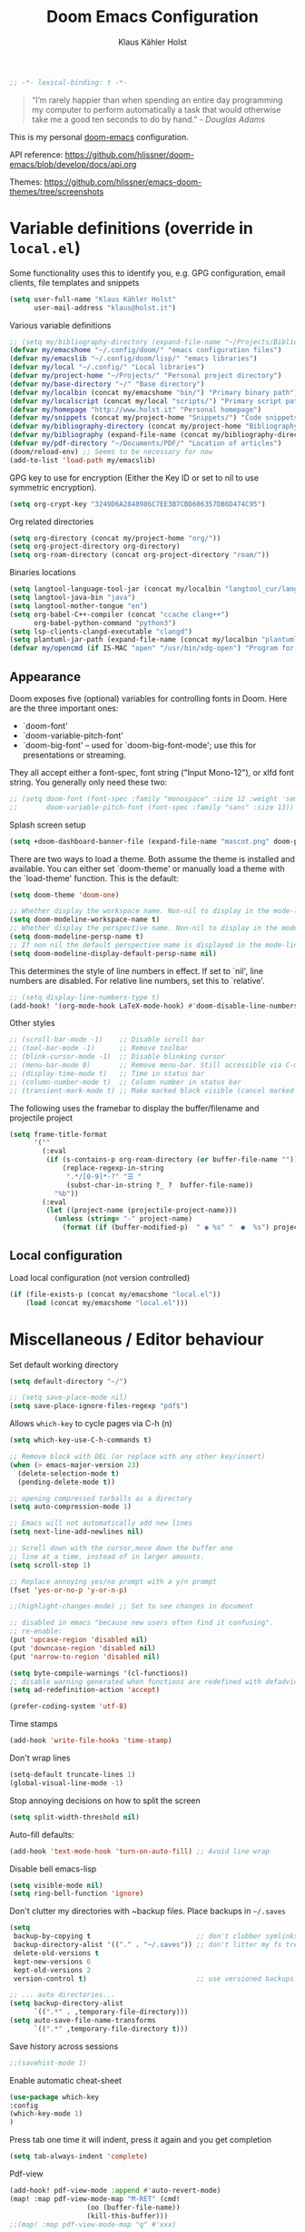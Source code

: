 #+TITLE: Doom Emacs Configuration
#+AUTHOR: Klaus Kähler Holst
#+PROPERTY: header-args :exports code :results silent :tangle yes :comment no
#+STARTUP: overview

#+BEGIN_SRC emacs-lisp
;; -*- lexical-binding: t -*-
#+END_SRC

#+BEGIN_QUOTE
“I’m rarely happier than when spending an entire day programming my
computer to perform automatically a task that would otherwise take me
a good ten seconds to do by hand.” - /Douglas Adams/
#+END_QUOTE

This is my personal [[https://github.com/hlissner/doom-emacs][doom-emacs]] configuration.

API reference:
https://github.com/hlissner/doom-emacs/blob/develop/docs/api.org

Themes:
https://github.com/hlissner/emacs-doom-themes/tree/screenshots

* Variable definitions (override in =local.el=)

Some functionality uses this to identify you, e.g. GPG configuration, email
clients, file templates and snippets
#+BEGIN_SRC emacs-lisp
(setq user-full-name "Klaus Kähler Holst"
      user-mail-address "klaus@holst.it")
#+END_SRC

Various variable definitions
#+BEGIN_SRC emacs-lisp
  ;; (setq my/bibliography-directory (expand-file-name "~/Projects/Bibliography/"))
  (defvar my/emacshome "~/.config/doom/" "emacs configuration files")
  (defvar my/emacslib "~/.config/doom/lisp/" "emacs libraries")
  (defvar my/local "~/.config/" "Local libraries")
  (defvar my/project-home "~/Projects/" "Personal project directory")
  (defvar my/base-directory "~/" "Base directory")
  (defvar my/localbin (concat my/emacshome "bin/") "Primary binary path")
  (defvar my/localscript (concat my/local "scripts/") "Primary script path")
  (defvar my/homepage "http://www.holst.it" "Personal homepage")
  (defvar my/snippets (concat my/project-home "Snippets/") "Code snippets directory")
  (defvar my/bibliography-directory (concat my/project-home "Bibliography/") "Bibliography default path")
  (defvar my/bibliography (expand-file-name (concat my/bibliography-directory "huge.bib")) "Primary bibtex file")
  (defvar my/pdf-directory "~/Documents/PDF/" "Location of articles")
  (doom/reload-env) ;; Seems to be necessary for now
  (add-to-list 'load-path my/emacslib)
#+END_SRC

GPG key to use for encryption (Either the Key ID or set to nil to use symmetric encryption).
#+BEGIN_SRC emacs-lisp
  (setq org-crypt-key "3249D6A2848986C7EE3B7CBD606357DB6D474C95")
#+END_SRC

Org related directories
#+BEGIN_SRC emacs-lisp
  (setq org-directory (concat my/project-home "org/"))
  (setq org-project-directory org-directory)
  (setq org-roam-directory (concat org-project-directory "roam/"))
#+END_SRC

Binaries locations
#+BEGIN_SRC emacs-lisp
(setq langtool-language-tool-jar (concat my/localbin "langtool_cur/languagetool-commandline.jar"))
(setq langtool-java-bin "java")
(setq langtool-mother-tongue "en")
(setq org-babel-C++-compiler (concat "ccache clang++")
      org-babel-python-command "python3")
(setq lsp-clients-clangd-executable "clangd")
(setq plantuml-jar-path (expand-file-name (concat my/localbin "plantuml/plantuml.jar")))
(defvar my/opencmd (if IS-MAC "open" "/usr/bin/xdg-open") "Program for opening files and applications")
#+END_SRC

** Appearance

Doom exposes five (optional) variables for controlling fonts in Doom. Here
are the three important ones:

 + `doom-font'
 + `doom-variable-pitch-font'
 + `doom-big-font' -- used for `doom-big-font-mode'; use this for
   presentations or streaming.

They all accept either a font-spec, font string ("Input Mono-12"), or xlfd
 font string. You generally only need these two:
 #+BEGIN_SRC emacs-lisp
;; (setq doom-font (font-spec :family "monospace" :size 12 :weight 'semi-light)
;;       doom-variable-pitch-font (font-spec :family "sans" :size 13))
 #+END_SRC

Splash screen setup
#+BEGIN_SRC emacs-lisp
(setq +doom-dashboard-banner-file (expand-file-name "mascot.png" doom-private-dir))
#+END_SRC

There are two ways to load a theme. Both assume the theme is installed and
available. You can either set `doom-theme' or manually load a theme with the
`load-theme' function. This is the default:
#+BEGIN_SRC emacs-lisp
(setq doom-theme 'doom-one)
#+END_SRC

#+BEGIN_SRC emacs-lisp
;; Whether display the workspace name. Non-nil to display in the mode-line.
(setq doom-modeline-workspace-name t)
;; Whether display the perspective name. Non-nil to display in the mode-line.
(setq doom-modeline-persp-name t)
;; If non nil the default perspective name is displayed in the mode-line.
(setq doom-modeline-display-default-persp-name nil)
#+END_SRC

This determines the style of line numbers in effect. If set to `nil', line
numbers are disabled. For relative line numbers, set this to `relative'.
#+BEGIN_SRC emacs-lisp
;; (setq display-line-numbers-type t)
(add-hook! '(org-mode-hook LaTeX-mode-hook) #'doom-disable-line-numbers-h)
#+END_SRC

Other styles
#+BEGIN_SRC emacs-lisp :tangle no :eval never
;; (scroll-bar-mode -1)    ;; Disable scroll bar
;; (tool-bar-mode -1)      ;; Remove toolbar
;; (blink-cursor-mode -1)  ;; Disable blinking cursor
;; (menu-bar-mode 0)       ;; Remove menu-bar. Still accessible via C-mouse-3
;; (display-time-mode t)   ;; Time in status bar
;; (column-number-mode t)  ;; Column number in status bar
;; (transient-mark-mode t) ;; Make marked block visible (cancel marked blok with C-g)
#+END_SRC

 The following uses the framebar to display the buffer/filename and projectile project
#+BEGIN_SRC emacs-lisp
(setq frame-title-format
      '(""
        (:eval
         (if (s-contains-p org-roam-directory (or buffer-file-name ""))
             (replace-regexp-in-string
              ".*/[0-9]*-?" "☰ "
              (subst-char-in-string ?_ ?  buffer-file-name))
           "%b"))
        (:eval
         (let ((project-name (projectile-project-name)))
           (unless (string= "-" project-name)
             (format (if (buffer-modified-p)  " ◉ %s" "  ●  %s") project-name))))))
#+END_SRC

** Local configuration
Load local configuration (not version controlled)
#+BEGIN_SRC emacs-lisp
  (if (file-exists-p (concat my/emacshome "local.el"))
      (load (concat my/emacshome "local.el")))
#+END_SRC

* Miscellaneous / Editor behaviour

Set default working directory
#+BEGIN_SRC emacs-lisp
  (setq default-directory "~/")
#+END_SRC

#+BEGIN_SRC emacs-lisp
;; (setq save-place-mode nil)
(setq save-place-ignore-files-regexp "pdf$")
#+END_SRC

Allows =which-key= to cycle pages via C-h (n)
#+BEGIN_SRC emacs-lisp
(setq which-key-use-C-h-commands t)
#+END_SRC

#+BEGIN_SRC emacs-lisp
  ;; Remove block with DEL (or replace with any other key/insert)
  (when (> emacs-major-version 23)
    (delete-selection-mode t)
    (pending-delete-mode t))

  ;; opening compressed tarballs as a directory
  (setq auto-compression-mode 1)

  ;; Emacs will not automatically add new lines
  (setq next-line-add-newlines nil)

  ;; Scroll down with the cursor,move down the buffer one
  ;; line at a time, instead of in larger amounts.
  (setq scroll-step 1)

  ;; Replace annoying yes/no prompt with a y/n prompt
  (fset 'yes-or-no-p 'y-or-n-p)

  ;;(highlight-changes-mode) ;; Set to see changes in document

  ;; disabled in emacs "because new users often find it confusing".
  ;; re-enable:
  (put 'upcase-region 'disabled nil)
  (put 'downcase-region 'disabled nil)
  (put 'narrow-to-region 'disabled nil)

  (setq byte-compile-warnings '(cl-functions))
  ;; disable warning generated when functions are redefined with defadvice
  (setq ad-redefinition-action 'accept)

  (prefer-coding-system 'utf-8)
#+END_SRC

Time stamps
#+BEGIN_SRC emacs-lisp
(add-hook 'write-file-hooks 'time-stamp)
#+END_SRC

Don't wrap lines
#+BEGIN_SRC emacs-lisp
(setq-default truncate-lines 1)
(global-visual-line-mode -1)
#+END_SRC

Stop annoying decisions on how to split the screen
#+BEGIN_SRC emacs-lisp
(setq split-width-threshold nil)
#+END_SRC

Auto-fill defaults:
#+BEGIN_SRC emacs-lisp
(add-hook 'text-mode-hook 'turn-on-auto-fill) ;; Avoid line wrap
#+END_SRC

Disable bell emacs-lisp
#+BEGIN_SRC emacs-lisp
(setq visible-mode nil)
(setq ring-bell-function 'ignore)
#+END_SRC

Don't clutter my directories with ~backup files. Place backups in =~/.saves=
#+BEGIN_SRC emacs-lisp
  (setq
   backup-by-copying t                          ;; don't clobber symlinks
   backup-directory-alist '(("." . "~/.saves")) ;; don't litter my fs tree
   delete-old-versions t
   kept-new-versions 6
   kept-old-versions 2
   version-control t)                           ;; use versioned backups

  ;; ... auto directories...
  (setq backup-directory-alist
	    `((".*" . ,temporary-file-directory)))
  (setq auto-save-file-name-transforms
	    `((".*" ,temporary-file-directory t)))

#+END_SRC

Save history across sessions
#+BEGIN_SRC emacs-lisp
;;(savehist-mode 1)
#+END_SRC

Enable automatic cheat-sheet
#+BEGIN_SRC emacs-lisp
(use-package which-key
:config
(which-key-mode 1)
)
#+END_SRC

Press tab one time it will indent, press it again and you get completion
#+BEGIN_SRC emacs-lisp
(setq tab-always-indent 'complete)
#+END_SRC

Pdf-view
#+BEGIN_SRC emacs-lisp
  (add-hook! pdf-view-mode :append #'auto-revert-mode)
  (map! :map pdf-view-mode-map "M-RET" (cmd!
				     (oo (buffer-file-name))
				     (kill-this-buffer)))
  ;;(map! :map pdf-view-mode-map "q" #'xxx)
#+END_SRC

Encryption
#+BEGIN_SRC emacs-lisp :tangle yes
  (setq gnutls-min-prime-bits 1024)

  ;;Setup for transparent, automatic encryption and decryption:
  (use-package epa-file
    :config
    (setq epa-file-name-regexp "\\.\\(gpg\\|asc\\)$"
          epa-armor t)
    ;;  (epa-file-name-regexp-update)
    ;; (epa-file-enable) ;; Already enabled
  )
#+END_SRC

* Functions

Bury *scratch* buffer instead of kill it
#+BEGIN_SRC emacs-lisp
(defadvice kill-buffer (around kill-buffer-around-advice activate)
  (let ((buffer-to-kill (ad-get-arg 0)))
    (if (equal buffer-to-kill "*scratch*")
        (bury-buffer)
      ad-do-it)))
#+END_SRC

Close buffers easily
#+BEGIN_SRC emacs-lisp
(defun close-all-buffers ()
  (interactive)
  (mapc 'kill-buffer (buffer-list)))

(defun close-other-buffers ()
    "Kill all other buffers."
    (interactive)
    (mapc 'kill-buffer
          (delq (current-buffer)
                (remove-if-not 'buffer-file-name (buffer-list)))))


#+END_SRC

  #+BEGIN_SRC emacs-lisp
    (defun system-type-is-darwin ()
    (interactive)
    "Return true if system is darwin-based (Mac OS X)"
    (string-equal system-type "darwin")
    )
  #+END_SRC

  #+BEGIN_SRC emacs-lisp
  (defun my/unicode ()
    "Display buffer with unicode characters"
    (interactive)
    ;;(require 'xub-mode nil t)
    (let* ((buf (concat my/emacslib "unicode.txt")))
      (find-file buf)
      (local-set-key (kbd "q") (lambda () (interactive) (kill-buffer buf)))
      (read-only-mode 1)))
  (defalias 'unicode 'my/unicode)
  #+END_SRC

#+BEGIN_SRC emacs-lisp
(defun my/find-nonascii()
  "Find unicode character"
  (interactive)
  (consult-line "[[:nonascii:]]."))
(defalias 'my/find-unicode 'my/find-nonascii)
#+END_SRC


,#+BEGIN_SRC emacs-lisp
;; Define a search for duplicate wordskey
;; Handy for for spotting errors like this this!
(defun my/search-duplicates ()
  "Search for two duplicate words in buffer."
  (interactive)
  (search-forward-regexp "\\(\\b\\w+\\b\\)[ \t\n]+\\b\\1\\b"))
(defalias 'search-duplicates 'my/search-duplicates)


(defun my/get-string-from-file (filePath)
  "Return filePath's file content."
  (interactive)
  (with-temp-buffer
    (insert-file-contents filePath)
    (buffer-string)))
#+END_SRC

#+BEGIN_SRC emacs-lisp
  (defun my/swap-buffers-in-windows ()
    "Put the buffer from the selected window in next window, and vice versa"
    (interactive)
    (let* ((this (selected-window))
       (other (next-window))
       (this-buffer (window-buffer this))
       (other-buffer (window-buffer other)))
      (set-window-buffer other this-buffer)
      (set-window-buffer this other-buffer)
      )
    )

#+END_SRC

#+BEGIN_SRC emacs-lisp
(defun my/transpose-buffers (arg)
  "Transpose the buffers shown in two windows."
  ((interactive) "p")
  (let ((selector (if (>= arg 0) 'next-window 'previous-window)))
    (while (/= arg 0)
      (let ((this-win (window-buffer))
            (next-win (window-buffer (funcall selector))))
        (set-window-buffer (selected-window) next-win)
        (set-window-buffer (funcall selector) this-win)
        (select-window (funcall selector)))
      (setq arg (if (plusp arg) (1- arg) (1+ arg))))))
#+END_SRC

Sort region
#+BEGIN_SRC emacs-lisp
(defun my/sort-region (&optional reverse separator)
  "Sort region of comma-separated sentences."
  (interactive "P")
  (let ((separator (or separator ","))
	(sort-fold-case nil))
    (narrow-to-region (region-beginning) (region-end))
    (goto-char (point-min))
    (while (re-search-forward (concat "[ \t\n]*" separator "[ \t\n]*") nil t)
      (replace-match "\n"))
    (sort-lines reverse (point-min) (point-max))
    (goto-char (point-min))
    (while (re-search-forward "\n" nil t)
      (replace-match ", "))
    (widen)))
#+END_SRC

#+BEGIN_SRC emacs-lisp
(defun my/sort-words (reverse beg end)
  "Sort words in region alphabetically, in REVERSE if negative.
    Prefixed with negative \\[universal-argument], sorts in reverse.
    The variable `sort-fold-case' determines whether alphabetic case
    affects the sort order.
    See `sort-regexp-fields'."
  (interactive "*P\nr")
  (sort-regexp-fields reverse "\\w+" "\\&" beg end))
#+END_SRC

Small routine for "context" commands
#+BEGIN_SRC emacs-lisp
  (defun pointInRegExp (startRE endRE)
    "returns t if the current point is within a block represented
  by the reg exp pairing of startRE and endRE"
    (interactive)
    (let ((p (point)))
      (save-excursion
	(and (re-search-backward startRE nil t) (re-search-forward endRE nil t)
	     (>= (point) p)))))
#+END_SRC

This function lets you insert not only the first element of the
`kill-ring' but cycles through it when called repeatedly (taken from
Thomas Gerds)
#+BEGIN_SRC emacs-lisp
  (defun yank-or-pop (arg)
   (interactive "*p")
    (if (eq last-command 'yank)
        (yank-pop arg)
      (yank arg))
    nil)
#+END_SRC


#+BEGIN_SRC emacs-lisp
(defun python-shell-send-dwim (&optional arg)
  "Sends from python-mode buffer to a python shell, intelligently."
  (interactive "P")
  (if arg
      (python-shell-send-buffer)
    (progn
      (if (not (region-active-p))
          (progn
            (beginning-of-line 1)
            (if (looking-at python-nav-beginning-of-defun-regexp)
                (python-mark-defun)
              (mark-paragraph))))
      (let ((beg (region-beginning)) (end (region-end)))
        (python-shell-send-region beg end)
        (deactivate-mark)
        (goto-char end)))))
#+END_SRC


** Printer

#+BEGIN_SRC emacs-lisp
(defun my/htmlize-with-line-numbers ()
  (interactive)
  (let ((n 1)
	(tmp-file (concat (make-temp-file (buffer-name)) ".html")))
    (save-window-excursion
      (save-excursion
	(goto-char (point-min))
	(while (not (eobp))
	  (htmlize-make-tmp-overlay (point) (point) `(before-string ,(format "%4d " n)))
	  (setq n (1+ n))
	  (forward-line 1)))
      (switch-to-buffer (htmlize-buffer))
      (write-file tmp-file)
      (kill-this-buffer)
      (my/open-in-external-app tmp-file)
      ))
  )

(defun my/htmlize ()
  (interactive)
  (let ((tmp-file (concat (make-temp-file (buffer-name)) ".html")))
    (save-window-excursion
      (save-excursion
       	(goto-char (point-min))
	(while (not (eobp))
       	  (forward-line 1)))
      (switch-to-buffer (htmlize-buffer))
      (write-file tmp-file)
      (kill-this-buffer)
      (my/open-in-external-app tmp-file)
      ))
  )
(defalias 'printer 'my/htmlize-with-line-numbers)
(defalias 'html-print-buffer 'my/htmlize)
(defalias 'printer0 'my/htmlize)

(defun my/pdf-print-buffer ()
  "convert current buffer to a PDF file with faces."
  (interactive)
  (let* ((file-name (concat "/tmp/" (buffer-name)))
         (ps-file-name (concat file-name ".ps"))
         (pdf-file-name (concat file-name ".pdf")))
    (save-excursion
      (save-restriction
        (progn
          (ps-print-buffer-with-faces ps-file-name)
          (shell-command (concat "ps2pdf " ps-file-name " " pdf-file-name))
          (shell-command (concat my/opencmd " " pdf-file-name)))))))
(defalias 'pdf-print-buffer 'my/pdf-print-buffer)
#+END_SRC

* Spelling and grammar

Spell-checking settings
#+begin_src emacs-lisp
    ;; skip regions that match regex (org-stuff):
    (add-to-list 'ispell-skip-region-alist '(":\\(PROPERTIES\\|LOGBOOK\\):" . ":END:"))
    (add-to-list 'ispell-skip-region-alist '("#\\+BEGIN_SRC" . "#\\+END_SRC"))
    (add-to-list 'ispell-skip-region-alist '("#\\+BEGIN_EXAMPLE" . "#\\+END_EXAMPLE"))
#+end_src

Google translate
  #+BEGIN_SRC emacs-lisp
(use-package! google-translate
  :bind
  ("C-c C-x t" . (lambda () (interactive) (google-translate-smooth-translate) (enlarge-window 15)))
  :init
    (setq google-translate-translation-directions-alist
	'(("da" . "en") ("en" . "da") ("en" . "en")))
  (require 'google-translate-smooth-ui)
  (defun google-translate--search-tkk () "Search TKK." (list 430675 2721866130))
  :config
  (setq google-translate-enable-ido-completion t)
  (setq google-translate-show-phonetic t)
  (defun google-translate--search-tkk () "Search TKK." (list 430675 2721866130))
  (setq google-translate-backend-method 'curl))
#+end_src

Language tool (grammar checking)
#+BEGIN_SRC emacs-lisp
(after! langtool
;; rules: https://www.languagetool.org/languages/
(setq langtool-disabled-rules '("WHITESPACE_RULE"
				"EN_UNPAIRED_BRACKETS"
				"COMMA_PARENTHESIS_WHITESPACE"
				"EN_QUOTES"))
(map! "C-x 4 w" #'langtool-check ;; To check current buffer and show warnings.
	    "C-x 4 W" #'langtool-check-done ;; To finish checking. All marker is removed.
	    "C-x 4 l" #'langtool-switch-default-language
	    "C-x 4 4" #'langtool-show-message-at-point ;; Goto warning point
	    "C-x 4 c" #'langtool-correct-buffer ;; To correct marker follow LanguageTool suggestions.
	    "C-x 4 5" #'langtool-goto-next-error ;; To correct marker follow LanguageTool
))
#+END_SRC


Seems to slow down, so disabling for now
#+BEGIN_SRC emacs-lisp
;; (with-eval-after-load 'flycheck
  ;; (flycheck-grammarly-setup))
#+END_SRC

* Development

LSP and DAP debugger:
https://emacs-lsp.github.io/dap-mode/page/configuration/
https://emacs-lsp.github.io/lsp-mode/tutorials/CPP-guide/
https://emacs-lsp.github.io/lsp-mode/page/lsp-r/

#+BEGIN_SRC emacs-lisp
(setq lsp-auto-guess-root t ) ;; Get root of projetct from projectile (i.e., .git location)
(setq lsp-prefer-flymake nil) ;; use flycheck
(setq lsp-pyright-auto-import-completions nil
      lsp-pyright-multi-root nil ;; way too slow
      lsp-pyright-typechecking-mode "off")

(setq dap-lldb-debug-program '("/opt/homebrew/opt/llvm/bin/lldb-vscode"))
;;(setq dap-lldb-debug-program '("lldb"))


(defun dap-clean(&optional arg)
  (interactive)
  (kill-matching-buffers ".*LLDB::" nil t)
  (kill-matching-buffers ".*GDB::" nil t)
  (kill-matching-buffers ".*dap-ui" nil t)
  (ignore-error (dap-disconnect)))
;;(after! hydra-mode  (advice-add '... :filter-return #'dap-clean))
#+END_SRC


Code linters
#+BEGIN_SRC emacs-lisp
(after! flycheck
  (require 'flycheck-google-cpplint)
  (setq flycheck-c/c++-googlelint-executable "cpplint"
        flycheck-c/c++-cppcheck-executable "cppcheck"
        flycheck-python-pylint-executable "pylint"
        flycheck-r-lintr-executable "R"
        flycheck-pylintrc "~/.pylintrc"
        flycheck-cppcheck-standards '("c++11"))
  (flycheck-add-next-checker 'c/c++-cppcheck '(warning . c/c++-googlelint)))

(setq lsp-clients-clangd-args
          '("-j=2"
            "--background-index"
            "--clang-tidy"
            "--completion-style=bundled"
            "--pch-storage=memory"
            "--header-insertion=never"
            "--header-insertion-decorators=0"))

(add-hook! 'lsp-after-initialize-hook
  (run-hooks (intern (format "%s-lsp-hook" major-mode))))

(defun my-c++-linter-setup ()
  (flycheck-add-next-checker 'lsp 'c/c++-googlelint))
(add-hook 'c++-mode-lsp-hook #'my-c++-linter-setup)

(defun my-python-linter-setup ()
  (flycheck-add-next-checker 'lsp 'python-pylint))
(add-hook 'python-mode-lsp-hook #'my-python-linter-setup)

;;(defun my-r-linter-setup ()
;;   (flycheck-add-next-checker 'lsp 'r-lintr))
;;(add-hook 'R-mode-lsp-hook #'my-r-linter-setup)

;; (use-package! flycheck-clang-analyzer
;;   :init
;;   (require 'flycheck-clang-analyzer)
;;   (flycheck-clang-analyzer-setup))
#+END_SRC
** magit - version control

#+BEGIN_SRC emacs-lisp
(after! magit
(magit-add-section-hook
   'magit-status-sections-hook
   'magit-insert-tracked-files
   nil
   'append))
#+END_SRC

** python

 This module has no hard prerequisites, but a few soft ones:

+ For this module's supported test runners:
  + ~pip install pytest~
  + ~pip install nose~
+ The ~:editor format~ module uses [[https://github.com/psf/black][Black]] for python files :: ~pip install black~
+ ~pyimport~ requires Python's module ~pyflakes~ :: ~pip install pyflakes~
+ ~py-isort~ requires [[https://github.com/timothycrosley/isort][isort]] to be installed :: ~pip install isort~
+ Python virtual environments install instructions at:
  + [[https://github.com/pyenv/pyenv][pyenv]]
  + [[https://conda.io/en/latest/][Conda]]
  + [[https://python-poetry.org/][Poetry]]
  + [[https://pipenv.readthedocs.io/en/latest/][pipenv]]
+ ~cython~ requires [[https://cython.org/][Cython]]

Language Server Protocol Support.
For LSP support the =:tools lsp= module must be enabled, along with this
module's =+lsp= flag. By default, it supports =mspyls= and =pyls=, in that
order. With the =+pyright= flag, it will try Pyright first.

Each of these servers must be installed on your system via your OS package
manager or manually:

+ [[https://pypi.org/project/python-language-server/][*pyls*]] can be installed with ~pip install python-language-server[all]~.
+ *mspyls* can be installed by typing =M-x lsp-install-server RET mspyls=.
+ *pyright* can be installed with ~pip install pyright~ or ~npm i -g pyright~.

  #+BEGIN_SRC emacs-lisp
    (setq pyvenv-default-virtual-env-name "dev"
          pyvenv-virtual-env-name ".virtualenvs"
          pyvenv-show-active-python-in-modeline t)
  #+END_SRC




** Rmarkdown

#+BEGIN_SRC emacs-lisp
 (add-hook 'markdown-mode-hook
   (lambda ()
     (texfrag-mode)
     (cdlatex-mode))
     )
#+END_SRC

* Embedded development

Processing
#+BEGIN_SRC emacs-lisp
;; (use-package! processing-mode
;;   :init
;;   (setq processing-location "/opt/processing/processing-java"
;; 	;;processing-application-dir "/path/to/processing-application-dir"
;; 	;;processing-sketchbook-dir "/path/to/processing-sketchbook-dir"
;; 	)
;;   :commands (processing-mode)
;;   :mode ("\\.pde\\'" . processing-mode))
#+END_SRC

Arduino
#+BEGIN_SRC emacs-lisp
(use-package arduino-mode
 :commands (arduino-mode)
 :mode ("\\.ino\\'" . arduino-mode))
#+END_SRC
	("C-c C-c" . platformio-monitor)
	("C-c C-r" . platformio-reupload)))
#+END_SRC

* Shell / dired

#+BEGIN_SRC emacs-lisp
(ansi-color-for-comint-mode-on)
(setq ansi-color-for-comint-mode 'filter)
(setq comint-scroll-to-bottom-on-input t)
(setq comint-scroll-to-bottom-on-output t)
(setq comint-move-point-for-output t)
(add-hook 'comint-output-filter-functions 'comint-truncate-buffer)
#+END_SRC

#+BEGIN_SRC emacs-lisp
;; Use dired instead of deer (simple ranger mode)
(setq ranger-override-dired-mode nil)

(setq dired-dwim-target t) ;; midnight commander style. Nice copy,move with two dired buffers open in same frame
(setq dired-omit-files "^\\.[^.]\\|$Rhistory\\|$RData\\|__pycache__")

(use-package! dired+
  :config
  (setq font-lock-maximum-decoration (quote ((dired-mode . 1) (t . t))))
  (diredp-toggle-find-file-reuse-dir 1))

(use-package! dired-narrow
  :after dired
  :bind (:map dired-mode-map
	 ("/" . dired-narrow)))


(defun dired-open-file (&optional file)
  "In dired, open the file named on this line."
  (interactive)
  (let* ((file (or file (dired-get-filename nil t))))
    (message "Opening %s..." file)
    (call-process my/opencmd nil 0 nil file)
    (message "Opening %s done" file)))

(after! dired
  (if IS-MAC
      (progn
 	(setq insert-directory-program "gls" dired-use-ls-dired t)))
  (setq list-directory-verbose-switches "-lgGh --group-directories-first")
  ;;(setq list-directory-brief-switches "-CF")
  (setq dired-listing-switches "-algGh --group-directories-first") ;; | awk '{print $3, $4, $5, $6, $7}'")
  ;; g: don't list owner (but like l), G: no-group, h: human-readable, a: hidden, X: sort alphabetically by entry extension
  (setq dired-dwim-target t) ;; midnight commander style. Nice copy,move with two dired buffers open in same frame
  (setq dired-omit-files "^\\.[^.]\\|$Rhistory\\|$RData\\|__pycache__")
  (require 'dired-x)
  (add-hook 'dired-mode-hook (lambda ()
			       (dired-hide-details-mode 0)
			       (setq dired-omit-mode t)
			       (local-set-key [(meta return)] 'dired-open-file))))


(defun my/dired-do-command (command)
  "Run COMMAND on marked files. Any files not already open will be opened.
    After this command has been run, any buffers it's modified will remain
    open and unsaved."
  (interactive "CRun on marked files M-x ")
  (save-window-excursion
    (mapc (lambda (filename)
	    (find-file filename)
	    (call-interactively command))
	  (dired-get-marked-files))))


(defun my/open-in-external-app (&optional file)
  "Open the current file or dired marked files in external app.
    Works in Microsoft Windows, Mac OS X, Linux."
  (interactive)
  (let ( doIt
	 (myFileList
	  (cond
	   ((string-equal major-mode "dired-mode") (dired-get-marked-files))
	   (file (list file))
	   (t (list (buffer-file-name))) ) ) )

    (setq doIt (if (<= (length myFileList) 5)
		   t
		 (y-or-n-p "Open more than 5 files?") ) )
    (when doIt
      (cond
       ((string-equal system-type "windows-nt")
	(mapc (lambda (fPath) (w32-shell-execute my/opencmd (replace-regexp-in-string "/" "\\" fPath t t)) ) myFileList)
	)
       ((string-equal system-type "darwin")
	(mapc (lambda (fPath) (let ((process-connection-type nil)) (start-process "" nil my/opencmd fPath)) )  myFileList) )
       ((string-equal system-type "gnu/linux")
	(mapc (lambda (fPath) (let ((process-connection-type nil)) (start-process "" nil my/opencmd fPath)) ) myFileList) ) ) ) ) )


(defun oo (&optional file)
  "Open file"
  (interactive)
  (let* (
	 (file (expand-file-name (or file (read-file-name "File: ")))))
    (my/open-in-external-app file)
    ))

#+END_SRC

* LaTeX
  #+BEGIN_SRC emacs-lisp
    (setq TeX-source-correlate-start-server t
	  TeX-shell "/bin/bash"
	  TeX-file-extensions '("Snw" "Rnw" "nw" "tex" "sty" "cls" "ltx" "texi" "texinfo")
	  TeX-auto-local "tmp/auto"
	  TeX-auto-save t
	  TeX-parse-self t
	  TeX-save-query nil
	  ;; Make emacs aware of multi-file projects
	  TeX-master nil ; Query for master file.
	  TeX-master-file-ask nil ; Query for master file.
	  ;; TeX-PDF-mode t
	  )
    (make-variable-buffer-local 'TeX-master) ;; I think this is need because the variable is not buffer local until Auctex is active

  #+END_SRC

#+BEGIN_SRC emacs-lisp
(use-package! bibtex
  :after (reftex)
  :mode ("\\.bib" . bibtex-mode)
  :init
  (progn
    (setq bibtex-align-at-equal-sign t)
    (add-hook 'bibtex-mode-hook (lambda () (set-fill-column 120)))))

  (setq helm-bib-pdf-file "pdf"
        bibtex-completion-pdf-field "File"
	bibtex-completion-library-path `(,my/pdf-directory) ;;'("~/Documents/PDF" "~/Projects/Publications")
;;	bibtex-completion-bibliography `(,my/bibliography "huge.bib")
        bibtex-completion-bibliography my/bibliography
        bibtex-completion-additional-search-fields '(keywords))


(use-package! citar
  :init
  ;;(citar-bibliography '("~//references.bib"))
  (setq citar-bibliography `(,my/bibliography)
        citar-library-paths `(,my/pdf-directory)
        citar-notes-paths `(,(concat org-directory "citar/"))
        citar-org-roam-note-title-template "${author} (${year}) - ${title}")
  :hook
  (LaTeX-mode . citar-capf-setup)
  (org-mode . citar-capf-setup))

(use-package! citar-embark
  :after citar embark
  :no-require
  :config (citar-embark-mode))
;; (use-package! citar-org-roam
;;   :config
;;   :after (citar org-roam)
;;   :config (citar-org-roam-mode))

;;(after! helm-bibtex (advice-add 'bibtex-completion-candidates :filter-return 'reverse))
(add-hook! '(LaTeX-mode-hook) #'writegood-mode)

(use-package! reftex
  :after (auctex)
    :commands turn-on-reftex
    :config
    (setq reftex-file-extensions
          '(("Snw" "Rnw" "nw" "tex" ".tex" ".ltx") ("bib" ".bib")))
    (setq reftex-try-all-extensions t)
    (setq reftex-plug-into-AUCTeX t)
    (setq reftex-default-bibliography `(,my/bibliography))
    (setq reftex-texpath-environment-variables
          `(,(concat ".:" my/bibliography-directory)))
    (add-hook 'LaTeX-mode-hook 'turn-on-reftex)   ; with AUCTeX LaTeX mode
    (add-hook 'latex-mode-hook 'turn-on-reftex)   ; with Emacs latex mode
    )
#+END_SRC

* Completion

  #+BEGIN_SRC emacs-lisp
(setq abbrev-mode nil) ;; We want to activate ourself: M-e
;;(read-abbrev-file "~/.abbrev_defs")
(setq abbrev-file-name (concat my/emacshome "abbrev_defs"))
(setq save-abbrevs t)

(setq yas-triggers-in-field t) ;; allow expansion inside active snippet
(setq yas-wrap-around-region t)
(if (or (not (boundp 'warning-suppress-types)) (not warning-suppress-types))
    (setq warning-suppress-types '(yasnippet backquote-change))
  (add-to-list 'warning-suppress-types '(yasnippet backquote-change)))

  #+END_SRC

  Helm
  #+BEGIN_SRC emacs-lisp
;; Show results in a child-frame
;; (setq helm-display-function 'helm-display-buffer-in-own-frame
;;       helm-display-buffer-reuse-frame t
;;       helm-display-buffer-width 120
;;       helm-display-buffer-height 30
;;       helm-use-undecorated-frame-option t
;;      helm-use-undecorated-frame-option nil
;;)
;;(use-package! helm-c-yasnippet
;;  :after helm yasnippet)
;;(use-package! helm-flycheck
;;  :after helm flycheck)
(setq helm-recentf-fuzzy-match t
      helm-buffers-fuzzy-matching t
      helm-locate-fuzzy-match t
      helm-M-x-fuzzy-match t
      helm-semantic-fuzzy-match t
      helm-imenu-fuzzy-match t
      helm-apropos-fuzzy-match t
      helm-lisp-fuzzy-completion t
      helm-candidate-number-limit 500
      helm-idle-delay 0.1
      helm-input-idle-delay 0.1)
#+END_SRC

** Copilot

#+BEGIN_SRC emacs-lisp
;; accept completion from copilot and fallback to company
;;(use-package! copilot
;;  :hook (prog-mode . copilot-mode)
;;  :bind (:map copilot-completion-map
;;              ("<tab>" . 'copilot-accept-completion)
;;              ("TAB" . 'copilot-accept-completion)
;;              ("C-TAB" . 'copilot-accept-completion-by-word)
;;              ("C-<tab>" . 'copilot-accept-completion-by-word)))

;; (after! (evil copilot)
;;   ;; Define the custom function that either accepts the completion or does the default behavior
;;   (defun my/copilot-tab-or-default ()
;;     (interactive)
;;     (if (and (bound-and-true-p copilot-mode)
;;              ;; Add any other conditions to check for active copilot suggestions if necessary
;;              )
;;         (copilot-accept-completion)
;;       (evil-insert 1))) ; Default action to insert a tab. Adjust as needed.

;;   ;; Bind the custom function to <tab> in Evil's insert state
  ;; (evil-define-key 'insert 'global (kbd "<tab>") 'my/copilot-tab-or-default))
#+END_SRC


* Doom specific

#+BEGIN_SRC emacs-lisp
(set-popup-rule! "^\\*" :side 'bottom :height 0.5)
#+END_SRC

* ESS

Note that lintr and languageserver needs to be installed in R for this
to work (https://emacs-lsp.github.io/lsp-mode/page/lsp-r/ )
#+BEGIN_SRC R :eval never :tangle no
install.packages(“languageserver”)
#+END_SRC

#+begin_src emacs-lisp
;;(setq flycheck-disabled-checkers '(r-lintr))
;; (setq ess-use-flymake nil)
(setq ess-eval-visibly-p nil)
(setq ess-r--no-company-meta t)

(defun my/r-lsp ()
  "Dispatch lsp/eglot in actual R files (but not poly-mode blocks)"
  (interactive)
  (let* ((buf (buffer-file-name)))
    (if buf
        (pcase (downcase (file-name-extension buf))
          ("R" (progn
                 (lsp!)))
          ("r" (progn
                 (lsp!)))
          ;; other file extensions?
          ))
    )
  )

(after! ess
  ;; (when (modulep! +lsp)
(add-hook 'ess-r-mode-local-vars-hook #'my/r-lsp 'append)
)
;; )
#+END_SRC

#+BEGIN_SRC emacs-lisp
(setq ess-ask-for-ess-directory nil)
(setq ess-local-process-name "R")
(setq-default ess-language "R")

(defun my/current-line-empty-p ()
  (interactive)
  (save-excursion
    (beginning-of-line)
    (looking-at-p "[[:blank:]]*$")))

(defun my/mark-paragraph ()
  (interactive)
  (mark-paragraph)
  (if (my/current-line-empty-p)
      (forward-line)))

(defun my/ess-tab ()
  (interactive)
  (when (not (use-region-p))
    (mark-paragraph)
    )
  (eglot-format (region-beginning) (region-end))
  )

  ;; (save-excursion
  ;;   (indent-according-to-mode)
  ;;   (let ((beg (beginning-of-line)) (end (end-of-line)))
  ;;     (eglot-format beg end)
    ;; )))

;; remove the single-# indentation
(defun my-ess-settings ()
  (local-unset-key (kbd "TAB"))
  (local-set-key (kbd "C-<tab>") 'my/ess-tab)
  )
(setq ess-indent-with-fancy-comments nil)
(add-hook 'ess-mode-hook #'my-ess-settings)

(setq timeout-ms 1) ;; still necessary to avoid slow evaluation?
(setq polymode-lsp-integration nil) ;; Creates problems with poly-R
 ;; Code check via lintr
;; (setq flycheck-lintr-linters
	;; "default_linters[-which(names(default_linters)%in%c('absolute_paths_linter','commas_linter','infix_spaces_linter','spaces_left_parentheses_linter','no_tab_linter'))]")
(after! flycheck
  (setq flycheck-idle-change-delay .5))
(set-company-backend! 'inferior-ess-r-mode
    '(company-R-args company-R-objects company-dabbrev-code company-R-library :separate))

(defun ess-tooltip-show-at-point (text xo yo)
  (with-no-warnings
    (popup-tip text)))

(defun my/ess-eval ()
  (interactive)
  (let* ((buffst))
    (if (string-equal ess-language "SAS")
	(progn
	  (if (and transient-mark-mode mark-active)
	      (setq buffst (buffer-substring-no-properties (region-beginning) (region-end)))
	    (setq buffst (buffer-substring-no-properties (beginning-of-line) (end-of-line))))
	  (save-window-excursion
	    (switch-to-buffer "*iESS[SAS]*")
	    (goto-char (point-max))
	    (comint-send-input)
	    (goto-char (point-max))
	    (insert buffst)
	    (comint-send-input)
	    ))
      (progn
	(if (and transient-mark-mode mark-active)
	    (call-interactively 'ess-eval-region)
	  (call-interactively 'ess-eval-line-and-step))
	))))

(defun my/ess-edit-reload()
  (interactive)
  (ess-eval-linewise "reload()"))
(map! :leader "c l" #'my/ess-edit-reload)

(defun ess-eval-and-go ()
  (interactive)
  (if (region-active-p)
      (let* ((start (region-beginning))
	     (end (region-end))
		      (visibly (< (length (buffer-substring-no-properties start end)) 300)))
	(ess-eval-region-and-go start end visibly))
    (ess-eval-line-and-step)))

(defun my/ess-edit-dev-off()
  (interactive)
  (ess-eval-linewise "dev.off()"))

(defvar my/split-ess-horizontal t "Controls behaviour (horizontal vs vertical split) of my/split-ess")
(unless (boundp 'my/split-ess-horizontal) (setq my/split-ess-horizontal nil))
    ;;(defvar my/ess-process-buffer "*R*")

;;(defvar my/ess-process-buffer "*R*")
(defun my/split-ess ()
  "Documentation..."
  (interactive)
  (require 'ess-inf)
  (let* ((buf (current-buffer))
         (pyt nil))
    (if (or (eq major-mode 'octave-mode) (eq major-mode 'python-mode))
        (if (eq major-mode 'python-mode)
	    (progn
              (setq pyt t)
	      (run-python)
	      (switch-to-buffer "*Python*"))
          (progn
	    (run-octave)
	    (switch-to-buffer "*Inferior Octave*")))
      (progn
        (if (and (boundp 'ess-language) (string-equal ess-language "SAS"))
	    (progn
	      (switch-to-buffer "*iESS[SAS]*")
	      )
	  ;;(ess-switch-to-inferior-or-script-buffer t))))
          (ess-switch-to-ESS nil))))
    (delete-other-windows)
    (if my/split-ess-horizontal (split-window-horizontally) (split-window-vertically))
    (other-window 1)
    (switch-to-buffer buf)
;;      (unless pyt
    (my/swap-buffers-in-windows)))
#+END_SRC

Roxygen
#+BEGIN_SRC emacs-lisp
(defun ess-roxy-edit-examples ()
  "Edit roxygen examples in an indirect buffer."
  (interactive)
  (unless (ess-roxy-entry-p "examples")
    (user-error "Not in a roxygen examples field"))
  (unless (and (require 'edit-indirect nil t)
               (fboundp 'edit-indirect-region))
    (user-error "The package 'edit-indirect' is not installed"))
  ;; We need to cache the roxygen prefix (e.g. #' or ##') to be able
  ;; to insert correctly later
  (let ((roxygen (progn (goto-char (point-at-bol))
                        (search-forward-regexp ess-roxy-re)
                        (match-string 0))))
    (edit-indirect-region (ess-roxy-beg-of-field) (ess-roxy-end-of-field) t)
    (ess-r-mode)
    (ess-roxy-mode)
    (setq-local ess-roxy-str roxygen)
    (add-hook 'edit-indirect-before-commit-hook (lambda () (ess-roxy-toggle-roxy-region (point-min) (point-max))) nil t)
    (ess-roxy-toggle-roxy-region (point-min) (point-max))))
#+END_SRC

* Org

Org R markdown export
#+BEGIN_SRC emacs-lisp
  (use-package! ox-ravel
	      :after ox)
#+END_SRC

TeX
#+BEGIN_SRC emacs-lisp
  (after! org
    (add-hook 'org-mode-hook 'org-fragtog-mode)
    (add-hook 'org-mode-hook (lambda () (visual-line-mode -1)))
    (require 'my-org-latex)
    (require 'ox-extra)
    (setq
     org-attach-dir-relative t
     org-attach-method 'lns
     )
    (ox-extras-activate '(ignore-headlines)))
#+END_SRC


Encryption
#+BEGIN_SRC emacs-lisp :tangle yes
  (after! org
	(require 'org-crypt)
	(setq org-tags-exclude-from-inheritance (quote ("crypt")))
	;; GPG key to use for encryption
	;; Either the Key ID or set to nil to use symmetric encryption.
	;;(setq org-crypt-key nil)
	(org-crypt-use-before-save-magic)

	(defun org-ctrl-c-encrypted ()
	  (interactive)
	  (if (org-at-encrypted-entry-p)
	      (progn
		(org-decrypt-entry)
		(forward-line 1))
	    (if (pointInRegExp
		 "^-----BEGIN PGP MESSAGE-----"
		 "^-----END PGP MESSAGE-----")
		(progn
		  (org-decrypt-entry)
		  (forward-line 1)
		  ) nil )))
	;; add crypt decryption to org-mode context sensitive processing.
  (add-hook 'org-ctrl-c-ctrl-c-hook 'org-ctrl-c-encrypted)
 )
#+END_SRC

References
#+BEGIN_SRC emacs-lisp
  ;;    (use-package org-ref
  ;;    :after org
  ;;    :config
  ;;    (setq
  ;;     reftex-default-bibliography `(,my/bibliography)
  ;;     org-ref-bibliography-notes (concat my/bibliography-directory "notes.org")
  ;;     org-ref-default-bibliography `(,my/bibliography)
  ;;     org-ref-pdf-directory `(,my/pdf-directory)
  ;;     ;; org-ref-insert-key "C-c )"
  ;;     )
  ;;    :bind ("C-c )" . org-ref))

  (defun org-mode-reftex-setup ()
    (setq TeX-master t)
    (require 'reftex)
    ;;  (load-library "reftex")
    (and (buffer-file-name)
       (file-exists-p (buffer-file-name))
       (progn
	 ;; (reftex-set-cite-format
	 ;;  '((?b . "[[bib::%l]]")
	 ;;    (?n . "[[note::%l]]")
	 ;;    (?c . "\\cite{%l}")))
	 ;;	 (reftex-parse-all)
	 ;;	 (reftex-set-cite-format "[[cite:%l][%l]]")
	 (reftex-set-cite-format "\\cite{%l}")
	 ))
    (define-key org-mode-map (kbd "C-c )") 'reftex-citation)
    (define-key org-mode-map (kbd "C-c (") 'org-mode-reftex-search))

  (add-hook 'org-mode-hook (lambda () (org-mode-reftex-setup)))
#+END_SRC


Babel / source code content
#+BEGIN_SRC emacs-lisp
  ;; Hide =bold=, /italic/, ...
  (setq org-hide-emphasis-markers t)

  (after! org
;;    (add-to-list 'org-link-abbrev-alist '("gmane" . "http://thread.gmane.org/%s"))
	  (add-to-list 'org-link-abbrev-alist '("arxiv" . "http://arxiv.org/abs/%s"))
	  (add-to-list 'org-link-abbrev-alist '("doi" . "http://dx.doi.org/%s"))

	;;; Evoked by C-c '
	;;(setq org-src-window-setup 'reorganize-frame)
	(setq org-src-window-setup 'current-window)
	;; Do not confirm source block evaluation
	(setq org-confirm-babel-evaluate nil)
  ;;(setq org-src-fontify-natively t
  ;;	    org-src-tab-acts-natively t)

	;; Do not show date/time in hash og org-babel result blocks
	(setq org-babel-hash-show-time nil)
	(setq org-babel-inline-result-wrap "%s")

	;; most convenient to *not* let export actions evaluate code:
	(setq org-babel-default-header-args
	      (cons '(:eval . "never-export")
		    (assq-delete-all :eval org-babel-default-header-args)))

	(if (not (boundp 'inferior-julia-program-name)) (setq inferior-julia-program-name "julia"))

  (setq org-plantuml-jar-path 'plantuml-jar-path)

  (add-hook 'org-babel-after-execute-hook 'org-display-inline-images)
  (add-hook 'org-ctrl-c-ctrl-c-final-hook 'org-display-inline-images)
  (add-hook 'org-ctrl-c-ctrl-c-hook 'org-display-inline-images)
  ;; Down-size inline images
  (setq org-image-actual-width 300)


  ;; (add-hook 'org-shiftup-final-hook 'windmove-up)
  ;; (add-hook 'org-shiftleft-final-hook 'windmove-left)
  ;; (add-hook 'org-shiftdown-final-hook 'windmove-down)
  ;; (add-hook 'org-sehiftright-final-hook 'windmove-right)

  (defun org-babel-clear-all-results ()
   "clear all results from babel-org-mode"
    (interactive)
    (org-babel-map-src-blocks nil (org-babel-remove-result)))

) ;; after! org
#+END_SRC

#+BEGIN_SRC emacs-lisp
;; ;; Convert inline pdf
(if (not (system-type-is-darwin))
    (progn
      (add-to-list 'image-type-file-name-regexps '("\\.pdf\\'" . imagemagick))
      (add-to-list 'image-file-name-extensions "pdf")
      (setq imagemagick-types-inhibit (remove 'PDF imagemagick-types-inhibit))
      (setq imagemagick-render-type 1) ;; never rendering
      ))
(add-hook 'org-babel-after-execute-hook 'org-display-inline-images)

;; PDFs visited in Org-mode are opened in org-pdf-view (and other file extensions are handled according to the defaults)
(add-hook 'org-mode-hook
      #'(lambda ()
         (setq org-file-apps
           '((auto-mode . emacs)
             ("\\.mm\\'" . default)
             ("\\.x?html?\\'" . default)))))
;;	     ("\\.pdf\\'" . (lambda (file link) (org-pdfview-open link)))))))
;;             ("\\.pdf\\'" . "evince %s")))))

#+END_SRC

Org-roam https://github.com/org-roam/org-roam-ui
#+BEGIN_SRC emacs-lisp
(use-package! websocket
    :after org-roam)


(use-package! org-noter
  :after citar
  :init
  ;;(require 'org-noter-pdftools)
  (setq
   org-noter-highlight-selected-text t
   org-noter-notes-search-path `(,(concat org-project-directory "citar")))
  (advice-add 'citar-open-note :after #'org-noter)
  )


(use-package! org-roam-ui
    :after org-roam ;; or :after org
;;         normally we'd recommend hooking orui after org-roam, but since org-roam does not have
;;         a hookable mode anymore, you're advised to pick something yourself
;;         if you don't care about startup time, use
;;  :hook (after-init . org-roam-ui-mode)
    :config
    (setq org-roam-ui-sync-theme t
          org-roam-ui-follow t
          org-roam-ui-update-on-save t
          org-roam-ui-open-on-start t))

(use-package! org-roam-bibtex
  :after org-roam
  :config
  ;;(require 'org-ref)
  )
#+END_SRC


* Projects, Agenda

deft
#+BEGIN_SRC emacs-lisp
(setq deft-recursive t
      deft-use-filter-string-for-filename t
      deft-use-filename-as-title t
      deft-file-naming-rules '((noslash . "-")
                                   (nospace . "-")
                                   (case-fn . downcase))
      deft-text-mode 'org-mode
      deft-default-extension "org"
      deft-strip-summary-regexp ":PROPERTIES:\n\\(.+\n\\)+:END:\n"
      deft-directory org-directory)

(defun deft-or-close () (interactive) (if (eq major-mode 'deft-mode)
                                          (progn (kill-buffer "*Deft*"))
                                        (deft)
                                        ))
(map! :leader "n d" #'deft-or-close)
#+END_SRC


#+BEGIN_SRC emacs-lisp
;; (after! projectile
;;   (setq projectile-project-root-files
;;         (append projectile-project-root-files-bottom-up
;;                 projectile-project-root-files)
;;         projectile-project-root-files-bottom-up nil))
;; (setq projectile-git-command "fd . -0 --type f --hidden --color=never")
(setq projectile-indexing-method 'alien)
#+END_SRC

#+BEGIN_SRC emacs-lisp
;; (use-package! org-project-capture
;;   :after org
;;   :bind (("C-c n p" . org-project-capture-project-todo-completing-read))
;;   :config
;;   (progn
;;     (setq org-project-capture-backend
;;           (make-instance 'org-project-capture-projectile-backend))
;;           ;;(make-instance 'org-project-capture-project-backend))
;;     (setq org-project-capture-projects-file "~/Projects/projects.org")
;;     (org-project-capture-single-file)))

#+END_SRC

#+BEGIN_SRC emacs-lisp
(use-package! org-project
  :custom
  ;; If invoked outside of a project, prompt for a valid project to capture for
  (org-project-prompt-for-project t)

  ;; Store all TODOs in a ORG_DIRECTORY/project.org
  (org-project-todos-per-project nil)
  (org-project-todos-file (concat org-project-directory "/projects.org"))

  ;; Or use a single file per project, PROJECT_ROOT/todos.org
  ;; (org-project-todos-per-project t)
  ;; (org-project-per-project-file "todos.org")

  ;; Use custom capture templates
  (org-project-capture-template "* TODO %?\n%t\n") ;; Ask for a TODO and a date
  (org-project-quick-capture-template "* TODO %? %(org-insert-time-stamp (org-read-date nil t \"+2d\"))\n") ;; Quick TODOs ae scheduled in two days

  ;; Add some binding for org-project in project.el map
  :bind (:map project-prefix-map
              ("t" . org-project-quick-capture)
              ("T" . org-project-capture)
              ("o" . org-project-open-todos)))

  (map! :leader "n T" #'org-project-open-todos)
#+END_SRC

Capture
#+BEGIN_SRC emacs-lisp
  (after! org
    (if (file-exists-p (concat my/emacslib "my-org-capture.el"))
        (load (concat my/emacslib "my-org-capture.el"))))

(setq org-agenda-files
      (seq-filter (lambda(x) (not (string-match "/roam/"(file-name-directory x))))
       (directory-files-recursively org-directory "\\.org$")
       ))
;; (setq org-agenda-files `(,org-directory))
#+END_SRC

* Key bindings

#+BEGIN_SRC emacs-lisp
(setq ns-alternate-modifier 'none
      mac-command-modifier 'meta
      mac-right-command-modifier 'super)
#+END_SRC


#+BEGIN_SRC emacs-lisp
(global-unset-key (kbd "C-x C-z"))
;;(put 'suspend-frame 'disabled t)
#+END_SRC


** Editor

#+BEGIN_SRC emacs-lisp
;;(windmove-default-keybindings 'ctrl)
  (global-set-key [C-M-right] 'windmove-right)
  (global-set-key [C-M-left] 'windmove-left)
  (global-set-key [C-M-up] 'windmove-up)
  (global-set-key [C-M-down] 'windmove-down)
#+END_SRC


#+BEGIN_SRC emacs-lisp
  (if (not IS-MAC)
      (progn
      (map! "C-u M-+" #'doom/decrease-font-size)
      (map! "M-+" #'doom/increase-font-size)))

  (add-hook 'emacs-lisp-mode-hook
	    (lambda ()
	      (define-key emacs-lisp-mode-map "\C-c\C-c"
		'eval-region)))

  (defun my-revert ()
	(define-key ess-transcript-mode-map (kbd "C-c C-c")
	  (lambda () (interactive) (revert-buffer t t))))

  (add-hook 'ess-transcript-mode-hook 'my-revert)

  (define-key comint-mode-map (kbd "M-<up>") 'comint-previous-input)
  (define-key comint-mode-map (kbd "M-<down>") 'comint-next-input)

  (map! "C-z" #'undo-fu-only-undo)
  (map! "C-S-z" #'undo-fu-only-redo)

  (map! :leader "S" #'consult-line)
  ;;(map! :leader "b" #'+vertico/switch-workspace-buffer)
  (map! "C-x C-b" #'consult-buffer)
  (map! "C-x B" #'ibuffer)

  ;;(map! :leader "b" #'+vertico/switch-workspace-buffer)
  (map! "<f3>" #'kmacro-start-macro-or-insert-counter)
  (map! "<f4>" #'kmacro-end-or-call-macro)

  ;; (global-set-key (kbd "S-C-<left>") 'shrink-window-horizontally)
  ;; (global-set-key (kbd "S-C-<right>") 'enlarge-window-horizontally)
  ;; (global-set-key (kbd "S-C-<down>") 'shrink-window)
  ;; (global-set-key (kbd "S-C-<up>") 'enlarge-window)

  (global-set-key [M-right] 'forward-word)
  (global-set-key [M-left] 'backward-word)
  (global-set-key [M-up] 'backward-paragraph)
  (global-set-key [M-down] 'forward-paragraph)

  (global-set-key [home] 'beginning-of-line)
  (global-set-key [end] 'end-of-line)
  (global-set-key [C-home] 'beginning-of-buffer)
  (global-set-key [C-end] 'end-of-buffer)
  (global-set-key [S-home] 'beginning-of-buffer)
  (global-set-key [S-end] 'end-of-buffer)

  (map! "M-g M-g" #'goto-line)
  (map! "M-g g" #'avy-goto-line)
  (map! "C-x '" #'next-error)
  ;;(map! :leader "'" #'next-error)

  (map! "M-e" #'hippie-expand)

  ;; Makes control+pgup/pgdn arrow keys scroll one line at the time
  (define-key global-map [C-prior] (lambda() (interactive) (scroll-down 1)))
  (define-key global-map [C-next] (lambda() (interactive) (scroll-up 1)))

  (map! "M-o" #'other-window)
  (map! "C-M-o" #'other-frame)
  (map! "M-O" #'other-frame)

  (defun scroll-down-in-place (n)
    (interactive "p")
    (previous-line n)
    (unless (eq (window-start) (point-min))
      (scroll-down n)))

  (defun scroll-up-in-place (n)
    (interactive "p")
    (next-line n)
    (unless (eq (window-end) (point-max))
      (scroll-up n)))

  (global-set-key "\M-n" 'scroll-up-in-place)
  (global-set-key "\M-p" 'scroll-down-in-place)

  (defun my/unfill-paragraph (&optional region)
    "Takes a multi-line paragraph and makes it into a single line of text."
    (interactive (progn (barf-if-buffer-read-only) '(t)))
    (let ((fill-column (point-max))
	  ;; This would override `fill-column' if it's an integer.
	  (emacs-lisp-docstring-fill-column t))
	  (fill-paragraph nil region)))

  (defun my/unfill-region ()
    (my/unfill-paragraph 1))

  (defun my/fill (&optional arg)
   "Use prefix to 'unfill'"
    (interactive "P")
    (if arg (my/unfill-region) (fill-paragraph)))

  (map! "M-q" #'my/fill) ;; M-q: fill, C-u M-q: unfill

  (global-set-key "\M-s" 'ispell-word) ;; Ispell word

  (global-set-key (kbd "C-x M-<return>")  (lambda() (interactive) (revert-buffer t t)))
#+END_SRC

Narrow-Widen
#+BEGIN_SRC emacs-lisp
(defun narrow-or-widen-dwim (p)
  "If the buffer is narrowed, it widens. Otherwise, it narrows intelligently.
Intelligently means: region, subtree, or defun, whichever applies
first.

With prefix P, don't widen, just narrow even if buffer is already
narrowed."
  (interactive "P")
  (declare (interactive-only))
  (cond ((and (buffer-narrowed-p) (not p)) (widen))
        ((region-active-p)
         (narrow-to-region (region-beginning) (region-end)))
        ((derived-mode-p 'org-mode) (org-narrow-to-subtree))
        (t (narrow-to-defun))))

(map! "C-x n SPC" #'narrow-or-widen-dwim)
#+END_SRC


#+BEGIN_SRC emacs-lisp
  (map!  :leader "_" #'visual-line-mode)
  (map! "C-y" #'yank-or-pop) ;;  cycles through kill-ring it when called repeatedly
 ;; (map! "M-y" #'counsel-yank-pop) ;; kill-ring
#+END_SRC

#+BEGIN_SRC emacs-lisp
    (use-package! winner
      :if (not noninteractive)
      :bind
      ("<f8>" . winner-undo)
      ("<C-f8>" . winner-redo)
      ("<S-f8>" . winner-redo)
      ("<M-f8>" . winner-redo)
      :init (setq winner-dont-bind-my-keys t)
      :config
      (winner-mode 1))
#+END_SRC

Avy (ace-jump-mode replacement)
#+BEGIN_SRC emacs-lisp
(setq avy-all-windows t)
(setq aw-scope 'frame)  ;; ace-window only considers windows in current frame
;;(setq aw-ignore-current t) ;; ignore current window
;;(global-set-key (kbd "C-c j") 'avy-goto-word-or-subword-1)
(map! :leader
      ;; "c p" #'ivy-push-view
      ;; "c P" #'ivy-pop-view
      "SPC" #'avy-goto-word-or-subword-1
      ;; "O" #'ace-window
      )
(map! "C-x o" #'ace-window)
#+END_SRC


#+BEGIN_SRC emacs-lisp
(map!
 ;;"M-m" #'helm-show-kill-ring
 ;;"C-x b"  #'helm-mini
 ;;"C-<f4>" #'helm-execute-kmacro
 "<f12>" #'citar-open
 ;;"C-c h" #'helm-resume)
)
(map! :leader "n +" #'citar-open)
(map! :leader "n B" #'citar-open)
(map! :leader "n ?" #'biblio-lookup)
(map! :leader "! !" #'consult-flycheck)
(map! :leader "<tab>" #'ivy-yasnippet)

#+END_SRC



** Dired / shell

#+BEGIN_SRC emacs-lisp
;; (after! dired-ranger
  (map!
   (:map dired-mode-map
    "C-c C-c"      #'dired-ranger-copy
    "C-r C-r"      #'dired-ranger-move
    "C-c C-x C-v"  #'dired-ranger-move
    "C-c C-v"      #'dired-ranger-paste
    "C-c C-SPC"    #'peep-dired
    "C-c RET"      #'dired-open-file
    "C-c %"        #'helm-ag
    "C-c /"        #'helm-find))
#+END_SRC


#+BEGIN_SRC emacs-lisp
(defun consult-ripgrep-dir () (interactive)
       (setq current-prefix-arg '(1))
       (call-interactively 'consult-ripgrep)
       )
;;(map! :leader "f g" #'consult-ripgrep)
(map! :leader "C-f g" #'consult-ripgrep)
(map! :leader "f G" #'consult-ripgrep-dir)
(map! :leader "C-f G" #'consult-ripgrep-dir)
#+END_SRC

#+BEGIN_SRC emacs-lisp
(if IS-MAC
    (map! "<f7>" (lambda () (interactive)
			   (let ((cmd (concat "open -a Terminal " (expand-file-name default-directory))))
			       (call-process-shell-command cmd nil 0))))
    (map!  "<f7>" (lambda () (interactive)
			   (let ((cmd (concat "gnome-terminal --working-directory=" (expand-file-name default-directory))))
			     (call-process-shell-command cmd nil 0)))))
#+END_SRC

#+BEGIN_SRC emacs-lisp
(after! vterm
(map! :map vterm-mode-map "C-c C-y" #'vterm-yank))
#+END_SRC

** Development

#+begin_src emacs-lisp
(defun my/rmd-export ()
"Export Rmd buffer to default html/pdf"
(interactive)
(save-buffer)
(let* ((buf (buffer-file-name))
       (out  (concat (file-name-base (buffer-file-name)) ".html"))
       (args (concat "'" buf "', output_format = NULL, knit_root_dir=getwd()"))
       (cmd (concat "rmarkdown::render(" args ")"))
       )
  ;; (ess-execute cmd)
  (message (concat "Processing " buf))
  (ess-eval-linewise cmd)
  (message (concat "Written to " out))
  )
)
#+end_src

#+BEGIN_SRC emacs-lisp
  (use-package! comment-dwim-2
		:commands (comment-dwim-2)
		:init
		(map! "M-c" #'comment-dwim-2))
#+END_SRC
#
Gist note snippets
#+BEGIN_SRC emacs-lisp
;;(map! "C-<f12>" #'gist-list)
;;(map! "C-<f11>" #'gist-region-private)
;; (map! :map prog-mode-map  :leader "h" #'lsp-describe-thing-at-point)
#+END_SRC

#+BEGIN_SRC emacs-lisp
(map! :map python-mode-map "C-c C-c" #'python-shell-send-dwim)
#+END_SRC

** Org

Note that cdlatex steals the backquote for entering math symbols. To enter a
backquote use 'C-q `'
#+BEGIN_SRC emacs-lisp
(add-hook 'org-mode-hook (lambda ()
;; AUCTeX Light (major-mode cannot be used in org major-mode)
  (org-cdlatex-mode)
  (turn-off-auto-fill)
  (local-set-key (kbd "M-j") 'my/org-export-to-latex)
  ;; Rebind org-export keybinding conflicting
  ;; with favourite windmove bindings
  ;; (local-unset-key [M-left]) ;; Reserver for windmove
  ;; (local-unset-key [M-right])
  ;; (local-unset-key [M-up])
  ;; (local-unset-key [M-down])
  ;; (local-set-key (kbd "C-c <left>") 'org-metaleft)
  ;; (local-set-key (kbd "C-c <right>") 'org-metaright)
  ;; (local-set-key (kbd "C-c <up>")  'org-metaup)
  ;; (local-set-key (kbd "C-c <down>") 'org-metadown)
  ;; Rebind org-export keybinding conflicting
  ;; (local-set-key (kbd "M-r") 'hippie-expand-case-sensitive)
  ;;(local-set-key (kbd "M-r") (lambda ()(interactive)(hippie-expand-case-sensitive t)))
  (local-set-key (kbd "C-c C-e") 'org-export-dispatch)
  (local-set-key (kbd "C-c e") 'cdlatex-environment)
  (local-set-key (kbd "C-c C") 'org-babel-execute-buffer)
  (local-set-key (kbd "C-c C-g") 'org-babel-remove-result)
  ;;(local-set-key [C-M-return] 'superman-open-at-point)
  (local-set-key (kbd "C-c C-r") 'my/org-eval-region)
  (local-set-key (kbd "C-c C-v C-c") 'org-babel-clear-all-results)
))
;; org-store-link should be accessible from all buffers
(map! :localleader "RET" #'org-store-link) ;; C-c l RET

(map!
 (:map org-mode-map
    :leader "e"     #'cdlatex-environment
    )
 (:map markdown-mode-map
    :leader "e"     #'cdlatex-environment
    ))
#+END_SRC

** PDF

#+BEGIN_SRC emacs-lisp
;; (after! dired-ranger
  (map!
   (:map pdf-view-mode-map
    "s l"      #'pdf-view-goto-page
    ))
#+END_SRC

** Markdown

#+begin_src emacs-lisp
(after! markdown-mode
	  (map!
           :map markdown-mode-map
           "C-c C-c r" #'my/rmd-export))
#+end_src


** ESS

#+BEGIN_SRC emacs-lisp

  (map! :leader "R" #'my/split-ess)

  (after! ess
	  (map! :map ess-mode-map
		"M-j" #'tag-ess-eval-and-go
                "C-c C-o e" #'ess-roxy-edit-examples
		"C-c C-r" #'my/ess-eval))

#+END_SRC

** LaTeX

#+BEGIN_SRC emacs-lisp

#+END_SRC



